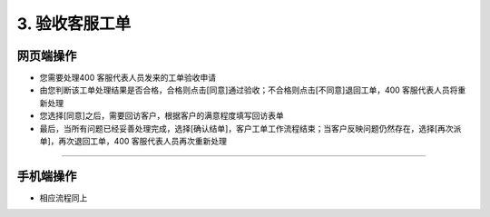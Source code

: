 3. 验收客服工单
=========================

网页端操作
----------------
* 您需要处理400 客服代表人员发来的工单验收申请

* 由您判断该工单处理结果是否合格，合格则点击[同意]通过验收；不合格则点击[不同意]退回工单，400 客服代表人员将重新处理

* 您选择[同意]之后，需要回访客户，根据客户的满意程度填写回访表单

* 最后，当所有问题已经妥善处理完成，选择[确认结单]，客户工单工作流程结束；当客户反映问题仍然存在，选择[再次派单]，再次退回工单，400 客服代表人员再次重新处理

.. dropdown:: 查看步骤：
   :icon: chevron-down
   :class-container: my-dropdown
   :class-title: my-title-style
   :animate: fade-in-slide-down

   .. figure:: pictures职责3网页端/1签收验收申请工单.png
      :alt: 400 客服代表职责3图1
      :width: 100%

   .. figure:: pictures职责3网页端/2同意or不同意.png
      :alt: 400 客服代表职责3图2
      :width: 100%

   .. figure:: pictures职责3网页端/3回访客户.png
      :alt: 400 客服代表职责3图3
      :width: 100%

   .. figure:: pictures职责3网页端/4填写回访表单.png
      :alt: 400 客服代表职责3图4
      :width: 100%

   .. figure:: pictures职责3网页端/5确认结单or再次派单.png
      :alt: 400 客服代表职责3图5
      :width: 100%

****

手机端操作
-----------------
* 相应流程同上

.. dropdown:: 查看步骤：
   :icon: chevron-down
   :class-container: my-dropdown
   :class-title: my-title-style
   :animate: fade-in-slide-down

   .. grid:: 3
      :gutter: 2
      :margin: 0

      .. grid-item::
         .. figure:: pictures职责3手机端/1签收验收申请工单.png
            :alt: 400 客服代表职责3图1
            :width: 100%

      .. grid-item::
         .. figure:: pictures职责3手机端/2同意or不同意.png
            :alt: 400 客服代表职责3图2
            :width: 100%

      .. grid-item::
         .. figure:: pictures职责3手机端/3回访客户.png
            :alt: 400 客服代表职责3图3
            :width: 100%

      .. grid-item::
         .. figure:: pictures职责3手机端/4填写回访表单.png
            :alt: 400 客服代表职责3图4
            :width: 100%

      .. grid-item::
         .. figure:: pictures职责3手机端/5确认结单or再次派单.png
            :alt: 400 客服代表职责3图5
            :width: 100%